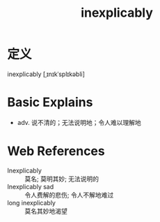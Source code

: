 #+title: inexplicably
#+roam_tags:英语单词

* 定义
  
inexplicably [ˌɪnɪkˈsplɪkəbli]

* Basic Explains
- adv. 说不清的；无法说明地；令人难以理解地

* Web References
- Inexplicably :: 莫名; 莫明其妙; 无法说明的
- Inexplicably sad :: 令人费解的悲伤; 令人不解地难过
- long inexplicably :: 莫名其妙地渴望
